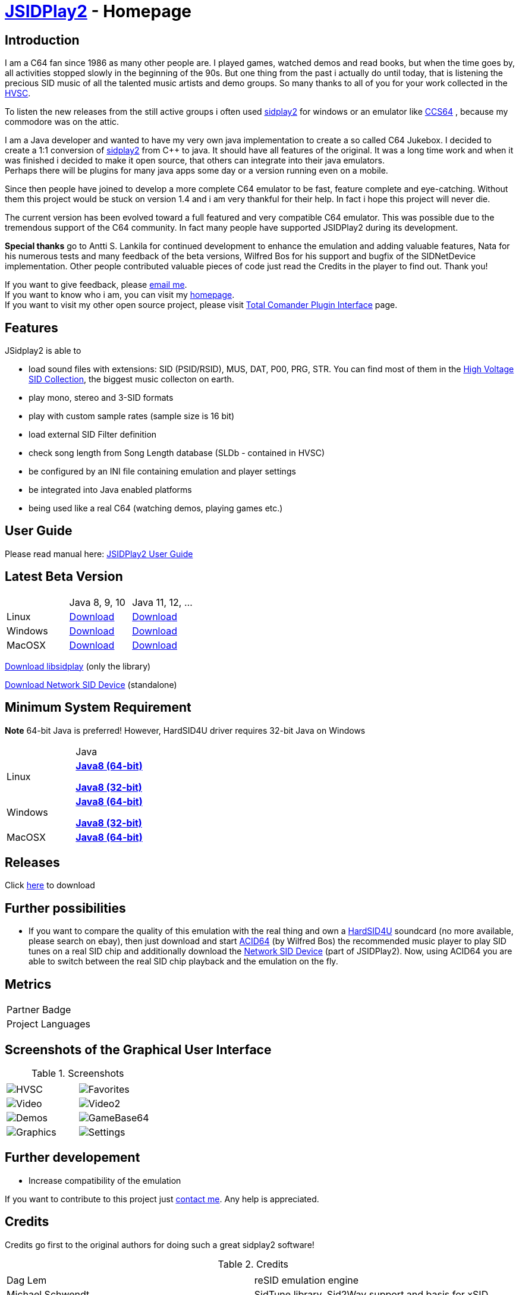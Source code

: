 = link:https://sourceforge.net/projects/jsidplay2/[JSIDPlay2] - Homepage

== Introduction

I am a C64 fan since 1986 as many other people are. I played games, watched demos and read books, but when the time goes by, all activities stopped slowly in the beginning of the 90s. 
But one thing from the past i actually do until today, that is listening the precious SID music of all the talented music artists and demo groups. So many thanks to all of you for your work collected in the link:https://www.hvsc.c64.org/[HVSC].

To listen the new releases from the still active groups i often used link:https://sourceforge.net/projects/sidplay2/[sidplay2]  for windows or an emulator like link:https://www.ccs64.com/[CCS64] , because my commodore was on the attic.

I am a Java developer and wanted to have my very own java implementation to create a so called C64 Jukebox. 
I decided to create a 1:1 conversion of link:https://sourceforge.net/projects/sidplay2/[sidplay2] from C++ to java. It should have all features of the original.
It was a long time work and when it was finished i decided to make it open source, that others can integrate into their java emulators. +
Perhaps there will be plugins for many java apps some day or a version running even on a mobile.

Since then people have joined to develop a more complete C64 emulator to be fast, feature complete and eye-catching. Without them this project would be stuck on version 1.4 and i am very thankful for their help. In fact i hope this project will never die.

The current version has been evolved toward a full featured and very compatible C64 emulator. This was possible due to the tremendous support of the C64 community. In fact many people have supported JSIDPlay2 during its development.

*Special thanks* go to Antti S. Lankila for continued development to enhance the emulation and adding valuable features, Nata for his numerous tests and many feedback of the beta versions, Wilfred Bos for his support and bugfix of the SIDNetDevice implementation. Other people contributed valuable pieces of code just read the Credits in the player to find out. 
Thank you!

If you want to give feedback, please mailto:kschwiersch@yahoo.de?subject=JSIDPlay2[email me]. +
If you want to know who i am, you can visit my link:https://haendel-junior.de/[homepage]. +
If you want to visit my other open source project, please visit link:https://www.totalcmd.net/plugring/tc_java.html[Total Comander Plugin Interface] page.

== Features

JSidplay2 is able to

* load sound files with extensions: SID (PSID/RSID), MUS, DAT, P00, PRG, STR. You can find most of them in the link:https://www.hvsc.c64.org/[High Voltage SID Collection], the biggest music collecton on earth. 
* play mono, stereo and 3-SID formats
* play with custom sample rates (sample size is 16 bit)
* load external SID Filter definition
* check song length from Song Length database (SLDb - contained in HVSC)
* be configured by an INI file containing emulation and player settings
* be integrated into Java enabled platforms
* being used like a real C64 (watching demos, playing games etc.)

== User Guide
Please read manual here:
<<UserGuide.ad#UserGuide,JSIDPlay2 User Guide>>

== Latest Beta Version

|===
| | Java 8, 9, 10 | Java 11, 12, ...
| Linux | link:{codebase}{artifactId}-{version}.zip[Download]| link:{codebase}{artifactId}-{version}-java11-linux.zip[Download]
| Windows | link:{codebase}{artifactId}-{version}.zip[Download] | link:{codebase}{artifactId}-{version}-java11-win.zip[Download]
| MacOSX | link:{codebase}{artifactId}-{version}.zip[Download] | link:{codebase}{artifactId}-{version}-java11-mac.zip[Download]
|===

link:{codebase}libsidplay-{version}.jar[Download libsidplay] (only the library)

link:{codebase}jsiddevice-{version}.jar[Download Network SID Device] (standalone)

== Minimum System Requirement

*Note* 64-bit Java is preferred! However, HardSID4U driver requires 32-bit Java on Windows
|===
| | Java
| Linux |
link:{codebase}java/jdk-8u211-linux-x64.tar.gz[[small]*Java8 (64-bit)*]

link:{codebase}java/jdk-8u211-linux-i586.tar.gz[[small]*Java8 (32-bit)*]
| Windows |
link:{codebase}java/jdk-8u211-windows-x64.exe[[small]*Java8 (64-bit)*]

link:{codebase}java/jdk-8u211-windows-i586.exe[[small]*Java8 (32-bit)*]
| MacOSX |
link:{codebase}java/jdk-8u211-macosx-x64.dmg[[small]*Java8 (64-bit)*]
|===

== Releases

Click link:https://sourceforge.net/projects/jsidplay2/[here] to download

== Further possibilities

* If you want to compare the quality of this emulation with the real thing and own a link:http://www.hardsid.com/[HardSID4U] soundcard (no more available, please search on ebay),
then just download and start link:https://www.acid64.com/[ACID64] (by Wilfred Bos) the recommended music player to play SID tunes on a real SID chip
and additionally download the link:{codebase}jsiddevice-{version}.jar[Network SID Device] (part of JSIDPlay2).
Now, using ACID64 you are able to switch between the real SID chip playback and the emulation on the fly.

== Metrics

++++
  <TABLE>
  <TR>
    <TD>
		<OBJECT type="text/html" data="https://www.openhub.net/p/79813/widgets/project_partner_badge" width="245" height="50" style="overflow:hidden; width: 245px; height: 50px">Partner Badge</OBJECT>
	</TD>
	</TR>
    <TR>
    <TD>
		<OBJECT type="text/html" data="https://www.openhub.net/p/79813/widgets/project_languages" width="350" height="210" style="overflow:hidden; width: 350px; height: 210px" >Project Languages</OBJECT>
	</TD>
	</TR>
  </TABLE>
++++

== Screenshots of the Graphical User Interface
.Screenshots
|===
|  |  

| image:{codebase}images/HVSC.png[HVSC]
| image:{codebase}images/Favorites.png[Favorites]

| image:{codebase}images/VideoscreenPlayer.png[Video]
| image:{codebase}images/VideoscreenDemo.png[Video2]

| image:{codebase}images/Demos.png[Demos]
| image:{codebase}images/GameBase.png[GameBase64]

| image:{codebase}images/Oscilloscope.png[Graphics]
| image:{codebase}images/EmulationSettings.png[Settings]

|===

== Further developement

* Increase compatibility of the emulation

If you want to contribute to this project just mailto:kschwiersch@yahoo.de?subject=JSIDPlay2[contact me]. Any help is appreciated.

== Credits

Credits go first to the original authors for doing such a great sidplay2 software!

.Credits
|===
|  |  

| Dag Lem
| reSID emulation engine

| Michael Schwendt
| SidTune library, Sid2Wav support and basis for xSID...

| Simon White
| Sidplay2 music player library v2

| Antti Lankila
| SID chip Distortion Simulation efforts and development

|===

== License

  This program is free software; you can redistribute it and/or modify
  it under the terms of the GNU General Public License as published by
  the Free Software Foundation; either version 2 of the License, or
  (at your option) any later version.

  This program is distributed in the hope that it will be useful,
  but WITHOUT ANY WARRANTY; without even the implied warranty of
  MERCHANTABILITY or FITNESS FOR A PARTICULAR PURPOSE.  See the
  GNU General Public License for more details.

  You should have received a copy of the GNU General Public License
  along with this program; if not, write to the Free Software
  Foundation, Inc., 59 Temple Place, Suite 330, Boston, MA  02111-1307  USA
  
link:https://www.disclaimer.de/disclaimer.htm[image:disclaimer.gif[Disclaimer]]
  